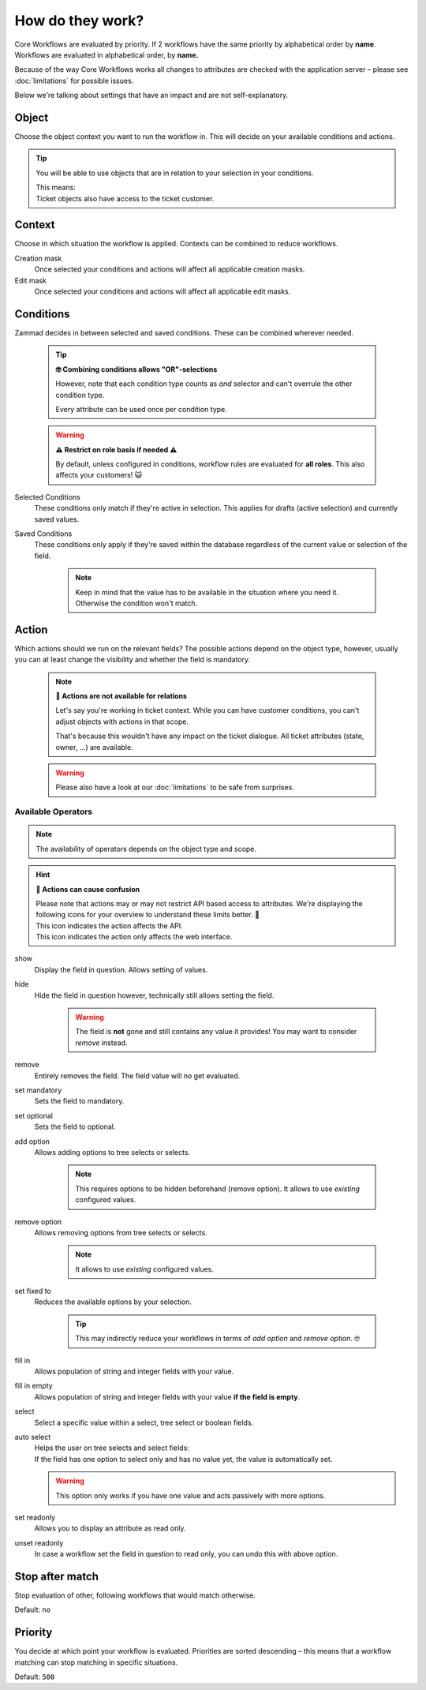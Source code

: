 How do they work?
=================

Core Workflows are evaluated by priority.
If 2 workflows have the same priority by alphabetical order by **name**.
Workflows are evaluated in alphabetical order, by **name.**

Because of the way Core Workflows works all changes to attributes
are checked with the application server – please see :doc:`limitations`
for possible issues.

Below we're talking about settings that have an impact and are not
self-explanatory.

Object
------

Choose the object context you want to run the workflow in.
This will decide on your available conditions and actions.

.. tip::

   You will be able to use objects that are in relation to your selection in
   your conditions.
   
   | This means:
   | Ticket objects also have access to the ticket customer.

Context
-------

Choose in which situation the workflow is applied.
Contexts can be combined to reduce workflows.

Creation mask
   Once selected your conditions and actions will affect all applicable creation
   masks.

Edit mask
   Once selected your conditions and actions will affect all applicable edit
   masks.

Conditions
----------

Zammad decides in between selected and saved conditions.
These can be combined wherever needed.

   .. tip:: **🤓 Combining conditions allows "OR"-selections**

      However, note that each condition type counts as *and* selector
      and can't overrule the other condition type.

      Every attribute can be used once per condition type.

   .. warning:: **⚠ Restrict on role basis if needed ⚠**

      By default, unless configured in conditions, workflow rules are
      evaluated for **all roles**. This also affects your customers! 🙀

Selected Conditions
   These conditions only match if they're active in selection.
   This applies for drafts (active selection) and currently saved values.

Saved Conditions
   These conditions only apply if they're saved within the database regardless
   of the current value or selection of the field.

      .. note::

         Keep in mind that the value has to be available in the situation
         where you need it. Otherwise the condition won't match.

Action
------

Which actions should we run on the relevant fields?
The possible actions depend on the object type, however, usually
you can at least change the visibility and whether the field is mandatory.

   .. note:: **🚧 Actions are not available for relations**

      Let's say you're working in ticket context.
      While you can have customer conditions, you can't adjust objects with
      actions in that scope.

      That's because this wouldn't have any impact on the ticket dialogue.
      All ticket attributes (state, owner, ...) are available.

   .. warning::

      Please also have a look at our :doc:`limitations` to be safe
      from surprises.

Available Operators
^^^^^^^^^^^^^^^^^^^

.. note::

   The availability of operators depends on the object type and scope.

.. hint:: **🧐 Actions can cause confusion**

   | Please note that actions may or may not restrict API based access to
     attributes. We're displaying the following icons for your overview
     to understand these limits better. 👀
   | |api| This icon indicates the action affects the API.
   | |ui| This icon indicates the action only affects the web interface.

show |ui|
   Display the field in question. Allows setting of values.

hide |ui|
   Hide the field in question however,
   technically still allows setting the field.

      .. warning::

         The field is **not** gone and still contains any value it provides!
         You may want to consider *remove* instead.

remove |ui| 
   Entirely removes the field. The field value will no get evaluated.

set mandatory |ui| |api|
   Sets the field to mandatory.

set optional |ui| |api|
   Sets the field to optional.

add option |ui| |api|
   Allows adding options to tree selects or selects.

      .. note::

         This requires options to be hidden beforehand (remove option).
         It allows to use *existing* configured values.

remove option |ui| |api|
   Allows removing options from tree selects or selects.

      .. note::

         It allows to use *existing* configured values.

set fixed to |ui| |api|
   Reduces the available options by your selection.

      .. tip::

         This may indirectly reduce your workflows in terms of
         *add option* and *remove option*. 🤓

fill in |ui|
   Allows population of string and integer fields with your value.

fill in empty |ui|
   Allows population of string and integer fields with your value
   **if the field is empty**.   

select |ui|
   Select a specific value within a select, tree select or boolean fields.

auto select |ui|
   | Helps the user on tree selects and select fields:
   | If the field has one option to select only and has no value yet, the
     value is automatically set.

   .. warning::

      This option only works if you have one value and acts passively with more
      options.

set readonly |ui|
   Allows you to display an attribute as read only.

unset readonly |ui|
   In case a workflow set the field in question to read only, you can
   undo this with above option.

.. |api| image:: /images/icons/api-symbol.png
   :height: 42px
   :width: 42px

.. |ui| image:: /images/icons/ui-symbol.png
   :height: 42px
   :width: 42px

Stop after match
----------------

Stop evaluation of other, following workflows that would match otherwise.

Default: ``no``

Priority
--------

You decide at which point your workflow is evaluated.
Priorities are sorted descending – this means that a workflow matching
can stop matching in specific situations.

Default: ``500``

